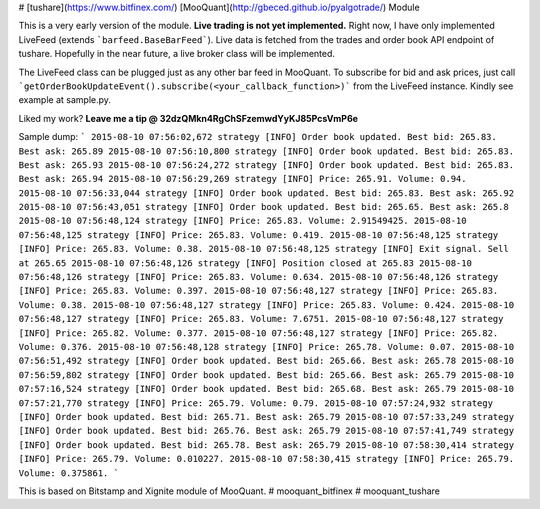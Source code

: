# [tushare](https://www.bitfinex.com/) [MooQuant](http://gbeced.github.io/pyalgotrade/) Module

This is a very early version of the module. **Live trading is not yet implemented.** Right now, I have only implemented LiveFeed (extends ```barfeed.BaseBarFeed```). Live data is fetched from the trades and order book API endpoint of tushare. Hopefully in the near future, a live broker class will be implemented.

The LiveFeed class can be plugged just as any other bar feed in MooQuant. To subscribe for bid and ask prices, just call ```getOrderBookUpdateEvent().subscribe(<your_callback_function>)``` from the LiveFeed instance. Kindly see example at sample.py.

Liked my work? **Leave me a tip @ 32dzQMkn4RgChSFzemwdYyKJ85PcsVmP6e**

Sample dump:
```
2015-08-10 07:56:02,672 strategy [INFO] Order book updated. Best bid: 265.83. Best ask: 265.89
2015-08-10 07:56:10,800 strategy [INFO] Order book updated. Best bid: 265.83. Best ask: 265.93
2015-08-10 07:56:24,272 strategy [INFO] Order book updated. Best bid: 265.83. Best ask: 265.94
2015-08-10 07:56:29,269 strategy [INFO] Price: 265.91. Volume: 0.94.
2015-08-10 07:56:33,044 strategy [INFO] Order book updated. Best bid: 265.83. Best ask: 265.92
2015-08-10 07:56:43,051 strategy [INFO] Order book updated. Best bid: 265.65. Best ask: 265.8
2015-08-10 07:56:48,124 strategy [INFO] Price: 265.83. Volume: 2.91549425.
2015-08-10 07:56:48,125 strategy [INFO] Price: 265.83. Volume: 0.419.
2015-08-10 07:56:48,125 strategy [INFO] Price: 265.83. Volume: 0.38.
2015-08-10 07:56:48,125 strategy [INFO] Exit signal. Sell at 265.65
2015-08-10 07:56:48,126 strategy [INFO] Position closed at 265.83
2015-08-10 07:56:48,126 strategy [INFO] Price: 265.83. Volume: 0.634.
2015-08-10 07:56:48,126 strategy [INFO] Price: 265.83. Volume: 0.397.
2015-08-10 07:56:48,127 strategy [INFO] Price: 265.83. Volume: 0.38.
2015-08-10 07:56:48,127 strategy [INFO] Price: 265.83. Volume: 0.424.
2015-08-10 07:56:48,127 strategy [INFO] Price: 265.83. Volume: 7.6751.
2015-08-10 07:56:48,127 strategy [INFO] Price: 265.82. Volume: 0.377.
2015-08-10 07:56:48,127 strategy [INFO] Price: 265.82. Volume: 0.376.
2015-08-10 07:56:48,128 strategy [INFO] Price: 265.78. Volume: 0.07.
2015-08-10 07:56:51,492 strategy [INFO] Order book updated. Best bid: 265.66. Best ask: 265.78
2015-08-10 07:56:59,802 strategy [INFO] Order book updated. Best bid: 265.66. Best ask: 265.79
2015-08-10 07:57:16,524 strategy [INFO] Order book updated. Best bid: 265.68. Best ask: 265.79
2015-08-10 07:57:21,770 strategy [INFO] Price: 265.79. Volume: 0.79.
2015-08-10 07:57:24,932 strategy [INFO] Order book updated. Best bid: 265.71. Best ask: 265.79
2015-08-10 07:57:33,249 strategy [INFO] Order book updated. Best bid: 265.76. Best ask: 265.79
2015-08-10 07:57:41,749 strategy [INFO] Order book updated. Best bid: 265.78. Best ask: 265.79
2015-08-10 07:58:30,414 strategy [INFO] Price: 265.79. Volume: 0.010227.
2015-08-10 07:58:30,415 strategy [INFO] Price: 265.79. Volume: 0.375861.
```

This is based on Bitstamp and Xignite module of MooQuant.
# mooquant_bitfinex
# mooquant_tushare




